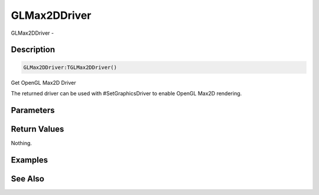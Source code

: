 .. _func_graphics_glmax2ddriver:

=============
GLMax2DDriver
=============

GLMax2DDriver - 

Description
===========

.. code-block:: blitzmax

    GLMax2DDriver:TGLMax2DDriver()

Get OpenGL Max2D Driver

The returned driver can be used with #SetGraphicsDriver to enable OpenGL Max2D
rendering.

Parameters
==========

Return Values
=============

Nothing.

Examples
========

See Also
========



